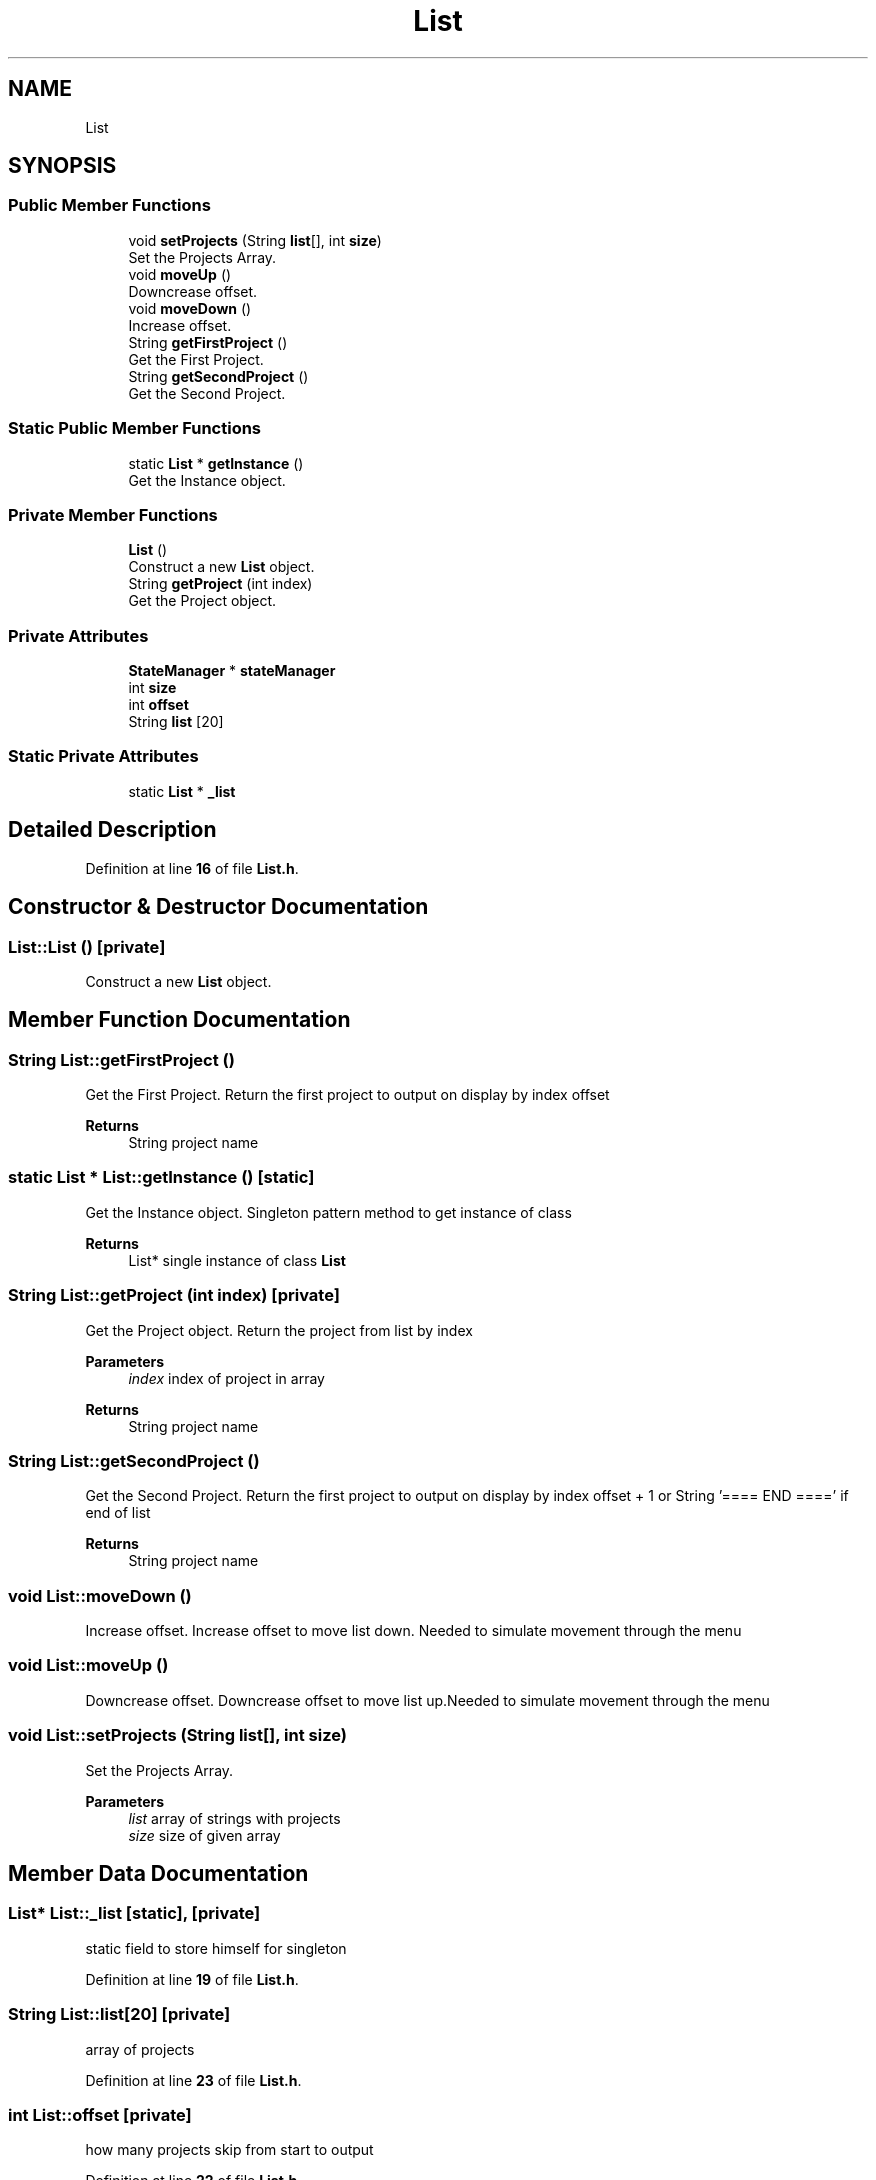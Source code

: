 .TH "List" 3 "Sun Apr 9 2023" "ng-deck" \" -*- nroff -*-
.ad l
.nh
.SH NAME
List
.SH SYNOPSIS
.br
.PP
.SS "Public Member Functions"

.in +1c
.ti -1c
.RI "void \fBsetProjects\fP (String \fBlist\fP[], int \fBsize\fP)"
.br
.RI "Set the Projects Array\&. "
.ti -1c
.RI "void \fBmoveUp\fP ()"
.br
.RI "Downcrease offset\&. "
.ti -1c
.RI "void \fBmoveDown\fP ()"
.br
.RI "Increase offset\&. "
.ti -1c
.RI "String \fBgetFirstProject\fP ()"
.br
.RI "Get the First Project\&. "
.ti -1c
.RI "String \fBgetSecondProject\fP ()"
.br
.RI "Get the Second Project\&. "
.in -1c
.SS "Static Public Member Functions"

.in +1c
.ti -1c
.RI "static \fBList\fP * \fBgetInstance\fP ()"
.br
.RI "Get the Instance object\&. "
.in -1c
.SS "Private Member Functions"

.in +1c
.ti -1c
.RI "\fBList\fP ()"
.br
.RI "Construct a new \fBList\fP object\&. "
.ti -1c
.RI "String \fBgetProject\fP (int index)"
.br
.RI "Get the Project object\&. "
.in -1c
.SS "Private Attributes"

.in +1c
.ti -1c
.RI "\fBStateManager\fP * \fBstateManager\fP"
.br
.ti -1c
.RI "int \fBsize\fP"
.br
.ti -1c
.RI "int \fBoffset\fP"
.br
.ti -1c
.RI "String \fBlist\fP [20]"
.br
.in -1c
.SS "Static Private Attributes"

.in +1c
.ti -1c
.RI "static \fBList\fP * \fB_list\fP"
.br
.in -1c
.SH "Detailed Description"
.PP 
Definition at line \fB16\fP of file \fBList\&.h\fP\&.
.SH "Constructor & Destructor Documentation"
.PP 
.SS "List::List ()\fC [private]\fP"

.PP
Construct a new \fBList\fP object\&. 
.SH "Member Function Documentation"
.PP 
.SS "String List::getFirstProject ()"

.PP
Get the First Project\&. Return the first project to output on display by index offset 
.PP
\fBReturns\fP
.RS 4
String project name 
.RE
.PP

.SS "static \fBList\fP * List::getInstance ()\fC [static]\fP"

.PP
Get the Instance object\&. Singleton pattern method to get instance of class 
.PP
\fBReturns\fP
.RS 4
List* single instance of class \fBList\fP 
.RE
.PP

.SS "String List::getProject (int index)\fC [private]\fP"

.PP
Get the Project object\&. Return the project from list by index 
.PP
\fBParameters\fP
.RS 4
\fIindex\fP index of project in array 
.RE
.PP
\fBReturns\fP
.RS 4
String project name 
.RE
.PP

.SS "String List::getSecondProject ()"

.PP
Get the Second Project\&. Return the first project to output on display by index offset + 1 or String '==== END ====' if end of list 
.PP
\fBReturns\fP
.RS 4
String project name 
.RE
.PP

.SS "void List::moveDown ()"

.PP
Increase offset\&. Increase offset to move list down\&. Needed to simulate movement through the menu 
.SS "void List::moveUp ()"

.PP
Downcrease offset\&. Downcrease offset to move list up\&.Needed to simulate movement through the menu 
.SS "void List::setProjects (String list[], int size)"

.PP
Set the Projects Array\&. 
.PP
\fBParameters\fP
.RS 4
\fIlist\fP array of strings with projects 
.br
\fIsize\fP size of given array 
.RE
.PP

.SH "Member Data Documentation"
.PP 
.SS "\fBList\fP* List::_list\fC [static]\fP, \fC [private]\fP"
static field to store himself for singleton 
.PP
Definition at line \fB19\fP of file \fBList\&.h\fP\&.
.SS "String List::list[20]\fC [private]\fP"
array of projects 
.PP
Definition at line \fB23\fP of file \fBList\&.h\fP\&.
.SS "int List::offset\fC [private]\fP"
how many projects skip from start to output 
.PP
Definition at line \fB22\fP of file \fBList\&.h\fP\&.
.SS "int List::size\fC [private]\fP"
amount of projects in array 
.PP
Definition at line \fB21\fP of file \fBList\&.h\fP\&.
.SS "\fBStateManager\fP* List::stateManager\fC [private]\fP"
stateManager reference 
.PP
Definition at line \fB20\fP of file \fBList\&.h\fP\&.

.SH "Author"
.PP 
Generated automatically by Doxygen for ng-deck from the source code\&.
